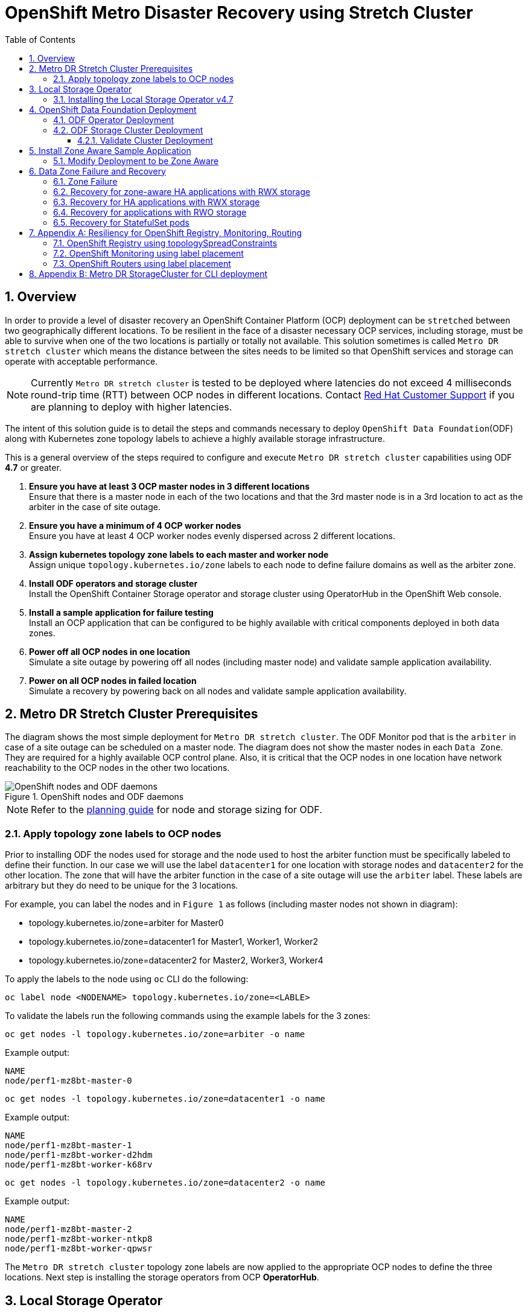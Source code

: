 = OpenShift Metro Disaster Recovery using Stretch Cluster
:toc:
:toclevels: 4
:icons: font
:source-language: shell
:numbered:
// Activate experimental attribute for Keyboard Shortcut keys
:experimental:
:source-highlighter: pygments
:hide-uri-scheme:

== Overview

In order to provide a level of disaster recovery an OpenShift Container Platform (OCP) deployment can be `stretched` between two geographically different locations. To be resilient in the face of a disaster necessary OCP services, including storage, must be able to survive when one of the two locations is partially or totally not available. This solution sometimes is called `Metro DR stretch cluster` which means the distance between the sites needs to be limited so that OpenShift services and storage can operate with acceptable performance.

NOTE: Currently `Metro DR stretch cluster` is tested to be deployed where latencies do not exceed 4 milliseconds round-trip time (RTT) between OCP nodes in different locations. Contact https://access.redhat.com/support[Red Hat Customer Support] if you are planning to deploy with higher latencies.

The intent of this solution guide is to detail the steps and commands necessary to deploy `OpenShift Data Foundation`(ODF) along with Kubernetes zone topology labels to achieve a highly available storage infrastructure.

This is a general overview of the steps required to configure and execute `Metro DR stretch cluster` capabilities using ODF *4.7* or greater.

[start=1]
. *Ensure you have at least 3 OCP master nodes in 3 different locations* +
Ensure that there is a master node in each of the two locations and that the 3rd master node is in a 3rd location to act as the arbiter in the case of site outage.
. *Ensure you have a minimum of 4 OCP worker nodes* +
Ensure you have at least 4 OCP worker nodes evenly dispersed across 2 different locations.
. *Assign kubernetes topology zone labels to each master and worker node* +
Assign unique `topology.kubernetes.io/zone` labels to each node to define failure domains as well as the arbiter zone.
. *Install ODF operators and storage cluster* +
Install the OpenShift Container Storage operator and storage cluster using OperatorHub in the OpenShift Web console.
. *Install a sample application for failure testing* +
Install an OCP application that can be configured to be highly available with critical components deployed in both data zones.
. *Power off all OCP nodes in one location* +
Simulate a site outage by powering off all nodes (including master node) and validate sample application availability.
. *Power on all OCP nodes in failed location* +
Simulate a recovery by powering back on all nodes and validate sample application availability.

== Metro DR Stretch Cluster Prerequisites 

The diagram shows the most simple deployment for `Metro DR stretch cluster`. The ODF Monitor pod that is the `arbiter` in case of a site outage can be scheduled on a master node. The diagram does not show the master nodes in each `Data Zone`. They are required for a highly available OCP control plane. Also, it is critical that the OCP nodes in one location have network reachability to the OCP nodes in the other two locations. 

.OpenShift nodes and ODF daemons
image::OCS4-metrodr-zones.png[OpenShift nodes and ODF daemons]

NOTE: Refer to the https://access.redhat.com/documentation/en-us/red_hat_openshift_container_storage/4.7/html/planning_your_deployment/index[planning guide] for node and storage sizing for ODF.

=== Apply topology zone labels to OCP nodes

Prior to installing ODF the nodes used for storage and the node used to host the arbiter function must be specifically labeled to define their function. In our case we will use the label `datacenter1` for one location with storage nodes and `datacenter2` for the other location. The zone that will have the arbiter function in the case of a site outage will use the `arbiter` label. These labels are arbitrary but they do need to be unique for the 3 locations.

For example, you can label the nodes and in `Figure 1` as follows (including master nodes not shown in diagram):

* topology.kubernetes.io/zone=arbiter for Master0
* topology.kubernetes.io/zone=datacenter1 for Master1, Worker1, Worker2
* topology.kubernetes.io/zone=datacenter2 for Master2, Worker3, Worker4

To apply the labels to the node using `oc` CLI do the following: 
----
oc label node <NODENAME> topology.kubernetes.io/zone=<LABLE>
----

To validate the labels run the following commands using the example labels for the 3 zones:

[source,role="execute"]
----
oc get nodes -l topology.kubernetes.io/zone=arbiter -o name
----
.Example output:
----
NAME
node/perf1-mz8bt-master-0
----

[source,role="execute"]
----
oc get nodes -l topology.kubernetes.io/zone=datacenter1 -o name
----
.Example output:
----
NAME
node/perf1-mz8bt-master-1
node/perf1-mz8bt-worker-d2hdm
node/perf1-mz8bt-worker-k68rv
----

[source,role="execute"]
----
oc get nodes -l topology.kubernetes.io/zone=datacenter2 -o name
----
.Example output:
----
NAME
node/perf1-mz8bt-master-2
node/perf1-mz8bt-worker-ntkp8
node/perf1-mz8bt-worker-qpwsr
----

The `Metro DR stretch cluster` topology zone labels are now applied to the appropriate OCP nodes to define the three locations. Next step is installing the storage operators from OCP *OperatorHub*.

== Local Storage Operator

Now switch over to your *Openshift Web Console*. You can get your URL by
issuing command below to get the OCP 4 `console` route.

[source,role="execute"]
----
oc get -n openshift-console route console
----

Copy the *Openshift Web Console* route to a browser tab and login using your cluster-admin username (i.e., kubeadmin) and password.

=== Installing the Local Storage Operator v4.7

Once you are logged in, navigate to the *Operators* -> *OperatorHub* menu.

.OCP OperatorHub
image::OCS-OCP-OperatorHub.png[OCP OperatorHub]

Now type `local storage` in the *Filter by _keyword..._* box.

.OCP OperatorHub filter on OpenShift Data Foundation Operator
image::OCS4-OCP-OperatorHub-LSOFilter.png[OCP OperatorHub Filter]

Select `Local Storage` and then select *Install*.

.OCP OperatorHub Install OpenShift Data Foundation
image::OCS4-4.7-OCP4-OperatorHub-LSOInstall.png[OCP OperatorHub Install]

On the next screen make sure the settings are as shown in this figure.

.OCP Subscribe to OpenShift Data Foundation
image::OCS4-4.7-OCP4-OperatorHub-LSOSubscribe.png[OCP OperatorHub Subscribe]

Click `Install`.

Verify the Local Storage Operator deployment is successful.

[source,role="execute"]
....
oc get csv,pod -n openshift-local-storage
....
.Example output
----
NAME                                                                                      DISPLAY         VERSION                 REPLACES   PHASE
clusterserviceversion.operators.coreos.com/local-storage-operator.4.7.0-202103270130.p0   Local Storage   4.7.0-202103270130.p0              Succeeded

NAME                                          READY   STATUS    RESTARTS   AGE
pod/local-storage-operator-5879cf9565-r5s7k   1/1     Running   0          31s
----

IMPORTANT: Do not proceed with the next instructions until the Local Storage Operator is deployed successfully.

== OpenShift Data Foundation Deployment

In this section you will be installing ODF and enabling `arbiter` mode. For instruction specific to you environment reference https://access.redhat.com/documentation/en-us/red_hat_openshift_container_storage/4.7/[ODF documentation]. 

NOTE: Currently the `Metro DR stretch cluster` solution is only designed for use on VMware and Bare Metal servers.

The following will be installed:

- The ODF Operator (OCS Operator in OCP Web console)
- All other ODF resources (Ceph Pods, NooBaa Pods, StorageClasses)

=== ODF Operator Deployment

Start with creating the `openshift-storage` namespace.

[source,role="execute"]
----
oc create namespace openshift-storage
----

You must add the monitoring label to this namespace. This is required to get
prometheus metrics and alerts for the OCP storage dashboards. To label the
`openshift-storage` namespace use the following command:

[source,role="execute"]
----
oc label namespace openshift-storage "openshift.io/cluster-monitoring=true"
----

NOTE: The creation of the `openshift-storage` namespace, and the monitoring
label added to this namespace, can also be done during the OCS operator
installation using the *Openshift Web Console*.

Navigate to the *Operators* -> *OperatorHub* menu again.

.OCP OperatorHub
image::OCS-OCP-OperatorHub.png[OCP OperatorHub]

Now type `openshift container storage` in the *Filter by _keyword..._* box.

.OCP OperatorHub filter on OpenShift Data Foundation Operator
image::OCS4-4.7-OCP-OperatorHub-Filter.png[OCP OperatorHub Filter]

Select `OpenShift Data Foundation Operator` and then select *Install*.

.OCP OperatorHub Install OpenShift Data Foundation
image::OCS4-4.7-OCP4-OperatorHub-Install.png[OCP OperatorHub Install]

On the next screen make sure the settings are as shown in this figure.

.OCP Subscribe to OpenShift Data Foundation
image::OCS4-4.7-OCP4-OperatorHub-Subscribe.png[OCP OperatorHub Subscribe]

Click `Install`.

Now you can go back to your terminal window to check the progress of the
installation. Verify the operator is deployed successfully.

[source,role="execute"]
....
oc get pods,csv -n openshift-storage
....
.Example output
----
NAME                                        READY   STATUS    RESTARTS   AGE
pod/noobaa-operator-746ddfc79-fcrfz         1/1     Running   0          33s
pod/ocs-metrics-exporter-54b6d689f8-ltxvp   1/1     Running   0          32s
pod/ocs-operator-5bcdd97ff4-rgn7f           1/1     Running   0          33s
pod/rook-ceph-operator-7dd585bd97-sldkk     1/1     Running   0          33s

NAME                                                             DISPLAY                       VERSION        REPLACES   PHASE
clusterserviceversion.operators.coreos.com/ocs-operator.v4.7.0   OpenShift Container Storage   4.7.0                   Succeeded
----

CAUTION: Reaching this status shows that the installation of your operator was successful. Reaching this state can take several minutes.

=== ODF Storage Cluster Deployment

Navigate to the *Operators* -> *Installed Operators* menu.

.Locate ODF Operator
image::OCS4-4.7-OCP-InstalledOperators.png[OCP OperatorHub]

Click on `Storage Cluster` as indicated in the graphic above.

.ODF Storage Cluster
image::OCS4-4.7-OCP-CreateStorageCluster.png[ODF Storage Cluster]

Click on `Create Storage Cluster` on the far right side.

Select the *Internal - Attached Devices* deployment option.

.Select LSO Based Cluster
image::OCS4-4.7-OCP4-InternalAttached.png[LSO Based Cluster]

Provide storage cluster details.

.LSO Discovery Parameters
image::OCS4-4.7-OCP4-StorageClusterDetailsNew.png[LSO Discovery Parameters]

Click *Next* at the bottom of the screen.

.LSO LocalVolumeSet and Storage Class Configuration
image::OCS4-4.7-OCP4-StorageClusterLSOConfiguration.png[LSO Configuration Parameters]

Enter the desired configuration for your Local Storage Operator and click `Next`.

.LSO Storage Class Confirmation
image::OCS4-4.7-OCP4-StorageClusterLSOStorageClass.png[LSO Storage Class Confirmation]

Click `Yes` when asked to confirm the storage class creation.

IMPORTANT: The local storage (LSO) configuration will take a few minute. Please be patient.

Next check the `Enable arbiter` checkbox. Select the correct topology zone
that is to receive the Arbiter Monitor. The zone label is `arbiter` in this case.

.ODF Arbiter Mode Configuration
image::OCS4-4.7-OCP4-StorageClusterArbiterScreenNew.png[Arbiter Mode Selection]

Select the LSO storage class you created as illustrated in the screen capture. Then click `Next`.

.ODF Storage Class Select
image::OCS4-4.7-OCP4-ClassArbiterScreen.png[ODF Storage Class Select]

When asked if you want to enable encryption just click *Next* again.

NOTE: You can combine cluster wide encryption with Arbiter mode during a real deployment.
It is not the topic of this particular exercise.

Review parameters and create the cluster.

.Review Cluster Parameters
image::OCS4-4.7-OCP4-StorageClusterReviewNew.png[Review Cluster Parameters]

Click *Create* at the bottom of the `Review storage cluster` window.

==== Validate Cluster Deployment

Wait for your storage cluster to become operational. Do these steps to validate successful installation.

[source,role="execute"]
....
oc get cephcluster -n openshift-storage
....
.Example output
----
NAME                             DATADIRHOSTPATH   MONCOUNT   AGE     PHASE   MESSAGE                        HEALTH
ocs-storagecluster-cephcluster   /var/lib/rook     5          4m55s   Ready   Cluster created successfully   HEALTH_OK
----

[source,role="execute"]
....
oc get pods -n openshift-storage
....
.Example output
----
NAME                                                              READY   STATUS      RESTARTS   AGE
csi-cephfsplugin-28n69                                            3/3     Running     0          5m34s
csi-cephfsplugin-5qfrr                                            3/3     Running     0          5m34s
csi-cephfsplugin-provisioner-6976556bd7-5nvzz                     6/6     Running     0          5m34s
csi-cephfsplugin-provisioner-6976556bd7-z2g7w                     6/6     Running     0          5m34s
csi-cephfsplugin-qwzbs                                            3/3     Running     0          5m34s
csi-cephfsplugin-wrrm5                                            3/3     Running     0          5m34s
csi-rbdplugin-44bxs                                               3/3     Running     0          5m35s
csi-rbdplugin-lzc2x                                               3/3     Running     0          5m35s
csi-rbdplugin-mdm4n                                               3/3     Running     0          5m35s
csi-rbdplugin-provisioner-6b8557bd8b-54kvr                        6/6     Running     0          5m35s
csi-rbdplugin-provisioner-6b8557bd8b-k24sd                        6/6     Running     0          5m35s
csi-rbdplugin-v66cl                                               3/3     Running     0          5m35s
noobaa-core-0                                                     1/1     Running     0          2m23s
noobaa-db-pg-0                                                    1/1     Running     0          2m23s
noobaa-endpoint-cf67f6789-tlmmg                                   1/1     Running     0          43s
noobaa-operator-746ddfc79-fcrfz                                   1/1     Running     0          66m
ocs-metrics-exporter-54b6d689f8-ltxvp                             1/1     Running     0          66m
ocs-operator-5bcdd97ff4-rgn7f                                     1/1     Running     0          66m
rook-ceph-crashcollector-ip-10-0-137-183-5859f89db8-56tzl         1/1     Running     0          4m20s
rook-ceph-crashcollector-ip-10-0-148-220-66d4b9868d-wpdgz         1/1     Running     0          4m37s
rook-ceph-crashcollector-ip-10-0-168-114-6dc89c87d8-l2ckg         1/1     Running     0          4m52s
rook-ceph-crashcollector-ip-10-0-172-31-58dd45f7b9-wfjjv          1/1     Running     0          5m8s
rook-ceph-crashcollector-ip-10-0-212-112-67bcbb8949-vpn6h         1/1     Running     0          4m5s
rook-ceph-mds-ocs-storagecluster-cephfilesystem-a-64f7cb6dhb68v   2/2     Running     0          2m4s
rook-ceph-mds-ocs-storagecluster-cephfilesystem-b-96fd85c5vcbhn   2/2     Running     0          2m3s
rook-ceph-mgr-a-55f6d78b6b-9nvzr                                  2/2     Running     0          3m4s
rook-ceph-mon-a-599568d496-cqfxb                                  2/2     Running     0          5m9s
rook-ceph-mon-b-5b56c99655-m69s2                                  2/2     Running     0          4m52s
rook-ceph-mon-c-5854699cbd-76lrv                                  2/2     Running     0          4m37s
rook-ceph-mon-d-765776ccfc-46qpn                                  2/2     Running     0          4m20s
rook-ceph-mon-e-6bdd6d6bb8-wxwkf                                  2/2     Running     0          4m5s
rook-ceph-operator-7dd585bd97-sldkk                               1/1     Running     0          66m
rook-ceph-osd-0-d75955974-qk5l9                                   2/2     Running     0          2m43s
rook-ceph-osd-1-7f886fd54-bgjzp                                   2/2     Running     0          2m42s
rook-ceph-osd-2-546d7986d-n52px                                   2/2     Running     0          2m42s
rook-ceph-osd-3-666b86f659-sln5d                                  2/2     Running     0          2m34s
rook-ceph-osd-prepare-ocs-deviceset-localblock-0-data-0ptfjctn6   0/1     Completed   0          3m3s
rook-ceph-osd-prepare-ocs-deviceset-localblock-1-data-0ffsr9kf5   0/1     Completed   0          3m2s
rook-ceph-osd-prepare-ocs-deviceset-localblock-2-data-0mzrl7rrl   0/1     Completed   0          3m2s
rook-ceph-osd-prepare-ocs-deviceset-localblock-3-data-0j7md76tl   0/1     Completed   0          3m1s
----

//=== Install Rook Toolbox
//
//Deploy the `rook-ceph-tool` pod. Once deployed `Ceph` commands can be used for further validation of cluster health and configuration.
//
//[source,role="execute"]
//----
//oc patch OCSInitialization ocsinit -n openshift-storage --type json --patch  '[{ "op": "replace", "path": "/spec/enableCephTools", "value": true }]'
//----
// 
//Establish a remote shell to the toolbox pod.
// 
//[source,role="execute"]
//----
//TOOLS_POD=$(oc get pods -n openshift-storage -l app=rook-ceph-tools -o name)
//oc rsh -n openshift-storage $TOOLS_POD ceph status
//----
// 
//Run `ceph status` and `ceph osd tree` to see that status of the cluster.
//
//.Example output
// ----
//  cluster:
//    id:     5f83a66c-3454-474f-9745-8205f01ea504
//    health: HEALTH_OK
//
//  services:
//    mon: 5 daemons, quorum a,b,c,d,e (age 4m)
//    mgr: a(active, since 4m)
//    mds: ocs-storagecluster-cephfilesystem:1 //{0=ocs-storagecluster-cephfilesystem-a=up:active} 1 up:standby-replay
//    osd: 4 osds: 4 up (since 4m), 4 in (since 4m)
//
//  task status:
//    scrub status:
//        mds.ocs-storagecluster-cephfilesystem-a: idle
//        mds.ocs-storagecluster-cephfilesystem-b: idle
//
//  data:
//    pools:   3 pools, 192 pgs
//    objects: 86 objects, 120 MiB
//    usage:   4.2 GiB used, 9.1 TiB / 9.1 TiB avail
//    pgs:     192 active+clean
//
//  io:
//    client:   853 B/s rd, 1023 B/s wr, 1 op/s rd, 0 op/s wr
//----    
//
//NOTE: As shown in `ceph status` output, the `Metro DR stretch cluster` is always deployed with 5 Monitors, 2 per active OSD failure domain and one in the Arbiter failure domain.
//
== Install Zone Aware Sample Application

In this section the `ocs-storagecluster-cephfs` *StorageClass* will be used to
create a RWX (ReadWriteMany) *PVC* that can be used by multiple pods at the
same time. The application we will use is called `File Uploader`. 

Because this application will share the same RWX volume for storing files we can demonstrate how an application can be spread across topology zones so that in the event of a site outage it is still available. This works for persistent data access as well because ODF storage configured for `Metro DR stretch cluster` is also zone aware and highly available.

Create a new project:

[source,role="execute"]
----
oc new-project my-shared-storage
----

Next deploy the example PHP application called `file-uploader`:

[source,role="execute"]
----
oc new-app openshift/php:7.2-ubi8~https://github.com/christianh814/openshift-php-upload-demo --name=file-uploader
----

.Sample Output:
----
--> Found image 4f2dcc0 (9 days old) in image stream "openshift/php" under tag "7.2-ubi8" for "openshift/php:7.2-
ubi8"

    Apache 2.4 with PHP 7.2
    -----------------------
    PHP 7.2 available as container is a base platform for building and running various PHP 7.2 applications and f
rameworks. PHP is an HTML-embedded scripting language. PHP attempts to make it easy for developers to write dynam
ically generated web pages. PHP also offers built-in database integration for several commercial and non-commerci
al database management systems, so writing a database-enabled webpage with PHP is fairly simple. The most common
use of PHP coding is probably as a replacement for CGI scripts.

    Tags: builder, php, php72, php-72

    * A source build using source code from https://github.com/christianh814/openshift-php-upload-demo will be cr
eated
      * The resulting image will be pushed to image stream tag "file-uploader:latest"
      * Use 'oc start-build' to trigger a new build

--> Creating resources ...
    imagestream.image.openshift.io "file-uploader" created
    buildconfig.build.openshift.io "file-uploader" created
    deployment.apps "file-uploader" created
    service "file-uploader" created
--> Success
    Build scheduled, use 'oc logs -f buildconfig/file-uploader' to track its progress.
    Application is not exposed. You can expose services to the outside world by executing one or more of the comm
ands below:
     'oc expose service/file-uploader'
    Run 'oc status' to view your app.
----

Watch the build log and wait for the application to be deployed:

[source,role="execute"]
----
oc logs -f bc/file-uploader -n my-shared-storage
----

.Example Output:
----
Cloning "https://github.com/christianh814/openshift-php-upload-demo" ...

[...]

Generating dockerfile with builder image image-registry.openshift-image-regis
try.svc:5000/openshift/php@sha256:d97466f33999951739a76bce922ab17088885db610c
0e05b593844b41d5494ea
STEP 1: FROM image-registry.openshift-image-registry.svc:5000/openshift/php@s
ha256:d97466f33999951739a76bce922ab17088885db610c0e05b593844b41d5494ea
STEP 2: LABEL "io.openshift.build.commit.author"="Christian Hernandez <christ
ian.hernandez@yahoo.com>"       "io.openshift.build.commit.date"="Sun Oct 1 1
7:15:09 2017 -0700"       "io.openshift.build.commit.id"="288eda3dff43b02f7f7
b6b6b6f93396ffdf34cb2"       "io.openshift.build.commit.ref"="master"       "
io.openshift.build.commit.message"="trying to modularize"       "io.openshift
.build.source-location"="https://github.com/christianh814/openshift-php-uploa
d-demo"       "io.openshift.build.image"="image-registry.openshift-image-regi
stry.svc:5000/openshift/php@sha256:d97466f33999951739a76bce922ab17088885db610
c0e05b593844b41d5494ea"
STEP 3: ENV OPENSHIFT_BUILD_NAME="file-uploader-1"     OPENSHIFT_BUILD_NAMESP
ACE="my-shared-storage"     OPENSHIFT_BUILD_SOURCE="https://github.com/christ
ianh814/openshift-php-upload-demo"     OPENSHIFT_BUILD_COMMIT="288eda3dff43b0
2f7f7b6b6b6f93396ffdf34cb2"
STEP 4: USER root
STEP 5: COPY upload/src /tmp/src
STEP 6: RUN chown -R 1001:0 /tmp/src
STEP 7: USER 1001
STEP 8: RUN /usr/libexec/s2i/assemble
---> Installing application source...
=> sourcing 20-copy-config.sh ...
---> 17:24:39     Processing additional arbitrary httpd configuration provide
d by s2i ...
=> sourcing 00-documentroot.conf ...
=> sourcing 50-mpm-tuning.conf ...
=> sourcing 40-ssl-certs.sh ...
STEP 9: CMD /usr/libexec/s2i/run
STEP 10: COMMIT temp.builder.openshift.io/my-shared-storage/file-uploader-1:3
b83e447
Getting image source signatures

[...]

Writing manifest to image destination
Storing signatures
Successfully pushed image-registry.openshift-image-registry.svc:5000/my-share
d-storage/file-uploader@sha256:929c0ce3dcc65a6f6e8bd44069862858db651358b88065
fb483d51f5d704e501
Push successful
----

The command prompt returns out of the tail mode once you see _Push successful_.

NOTE: This use of the `new-app` command directly asked for application code to
be built and did not involve a template. That is why it only created a *single
Pod* deployment with a *Service* and no *Route*.

Let's make our application production ready by exposing it via a `Route` and
scale to 4 instances for high availability:

[source,role="execute"]
----
oc expose svc/file-uploader -n my-shared-storage
----
[source,role="execute"]
----
oc scale --replicas=4 deploy/file-uploader -n my-shared-storage
----
[source,role="execute"]
----
oc get pods -n my-shared-storage
----

You should have 4 `file-uploader` *Pods* in a few minutes. Repeat the command
above until there are 4 `file-uploader` *Pods* in `Running` STATUS.

You can create a *PersistentVolumeClaim* and attach it into an application with
the `oc set volume` command. Execute the following

[source,role="execute"]
----
oc set volume deploy/file-uploader --add --name=my-shared-storage \
-t pvc --claim-mode=ReadWriteMany --claim-size=10Gi \
--claim-name=my-shared-storage --claim-class=ocs-storagecluster-cephfs \
--mount-path=/opt/app-root/src/uploaded \
-n my-shared-storage
----

This command will:

* create a *PersistentVolumeClaim*
* update the *Deployment* to include a `volume` definition
* update the *Deployment* to attach a `volumemount` into the specified
  `mount-path`
* cause a new deployment of the 3 application *Pods*

Now, let's look at the result of adding the volume:

[source,role="execute"]
----
oc get pvc -n my-shared-storage
----
.Example Output:
----
NAME                STATUS   VOLUME                                     CAPACITY   ACCESS MODES   STORAGECLASS                AGE
my-shared-storage   Bound    pvc-5402cc8a-e874-4d7e-af76-1eb05bd2e7c7   10Gi       RWX            ocs-storagecluster-cephfs   52s
----

Notice the `ACCESSMODE` being set to *RWX* (short for `ReadWriteMany`).

All 4 `file-uploader`*Pods* are using the same *RWX* volume. Without this
`ACCESSMODE`, OpenShift will not attempt to attach multiple *Pods* to the
same *PersistentVolume* reliably. If you attempt to scale up deployments that
are using *RWO* or `ReadWriteOnce` storage, the *Pods* will actually all
become co-located on the same node.

=== Modify Deployment to be Zone Aware

Currently the `file-upoader` *Deployment* is not zone aware and could schedule all of the *Pods* in the same zone. If this happened and there was a site outage then the application would be unavailable.

[source,role="execute"]
----
oc get deployment file-uploader -o yaml -n my-shared-storage | less
----

Search for `containers` and repeat the search a few times until your output is similar. There is currently no pod placement rules in the default *Deployment* `file-uploader`.

.Example Output:
[source,yaml]
----
[...]
spec:
  progressDeadlineSeconds: 600
  replicas: 4
  revisionHistoryLimit: 10
  selector:
    matchLabels:
      deployment: file-uploader
  strategy:
    rollingUpdate:
      maxSurge: 25%
      maxUnavailable: 25%
    type: RollingUpdate
  template:
    metadata:
      annotations:
        openshift.io/generated-by: OpenShiftNewApp
      creationTimestamp: null
      labels:
        deployment: file-uploader
      spec:  # <-- Start inserted lines after here
        containers:  # <-- End inserted lines before here
        - image: image-registry.openshift-image-registry.svc:5000/my-shared-storage/file-uploader@sha256:a458ea62f990e431ad7d5f84c89e2fa27bdebdd5e29c5418c70c56eb81f0a26b
          imagePullPolicy: IfNotPresent
          name: file-uploader
[...]
----

Currently the deployment is not configured to be zone aware. The *Deployment* needs to be modified to use the topology zone labels as shown below. Edit the deployment and add the new lines below between the `start` and `end` point.

[source,role="execute"]
----
oc edit deployment file-uploader -n my-shared-storage
----
[source,yaml]
----
[...]
      spec:
        topologySpreadConstraints:
          - labelSelector:
              matchLabels:
                deployment: file-uploader
            maxSkew: 1
            topologyKey: topology.kubernetes.io/zone
            whenUnsatisfiable: DoNotSchedule
          - labelSelector:
               matchLabels:
                 deployment: file-uploader
            maxSkew: 1
            topologyKey: kubernetes.io/hostname
            whenUnsatisfiable: ScheduleAnyway
        nodeSelector:
          node-role.kubernetes.io/worker: ""
        containers:
[...]
----
.Example output:
----
deployment.apps/file-uploader edited
----

Now scale the deployment to zero *Pods*. and then back to 4 *Pods*. This is needed because the deployment changed in terms of *Pod* placement.

[source,role="execute"]
----
oc scale deployment file-uploader --replicas=0 -n my-shared-storage
----
.Example output:
----
deployment.apps/file-uploader scaled
----

And then back to 4 *Pods*.

[source,role="execute"]
----
oc scale deployment file-uploader --replicas=4 -n my-shared-storage
----
.Example output:
----
deployment.apps/file-uploader scaled
----

Validate now that the 4 *Pods* are spread across the 4 nodes in `datacenter1` and `datacenter2` zones.

[source,role="execute"]
----
oc get pods -o wide -n my-shared-storage | egrep '^file-uploader'| grep -v build | awk '{print $7}' | sort | uniq -c
----
.Example output:
----
   1 perf1-mz8bt-worker-d2hdm
   1 perf1-mz8bt-worker-k68rv
   1 perf1-mz8bt-worker-ntkp8
   1 perf1-mz8bt-worker-qpwsr
----

[source,role="execute"]
----
oc get nodes -L topology.kubernetes.io/zone | grep datacenter | grep -v master
----
.Example output:
----
perf1-mz8bt-worker-d2hdm   Ready    worker   35d   v1.20.0+5fbfd19   datacenter1
perf1-mz8bt-worker-k68rv   Ready    worker   35d   v1.20.0+5fbfd19   datacenter1
perf1-mz8bt-worker-ntkp8   Ready    worker   35d   v1.20.0+5fbfd19   datacenter2
perf1-mz8bt-worker-qpwsr   Ready    worker   35d   v1.20.0+5fbfd19   datacenter2
----
          
Now let's use the file uploader web application using your browser to upload
new files.

First, find the *Route* that has been created:

[source,role="execute"]
----
oc get route file-uploader -n my-shared-storage -o jsonpath --template="http://{.spec.host}{'\n'}"
----

This will return a route similar to this one.

.Sample Output:
----
http://file-uploader-my-shared-storage.apps.cluster-ocs4-abdf.ocs4-abdf.sandbox744.opentlc.com
----

Point your browser to the web application using your route above. *Your `route`
will be different.*

The web app simply lists all uploaded files and offers the ability to upload
new ones as well as download the existing data. Right now there is
nothing.

Select an arbitrary file from your local machine and upload it to the app.

.A simple PHP-based file upload tool
image::uploader_screen_upload.png[]

Once done click *_List uploaded files_* to see the list of all currently
uploaded files.

== Data Zone Failure and Recovery

Given one of the important goals of the `Metro DR stretch cluster` is to provide resiliency in the face of a complete or partial site outage, it is important to understand the different methods of recovery for applications and their storage. 

How the application is architected will determine how soon it can be available again on the active zone. 

=== Zone Failure

For purposes of this section we will consider a zone failure to be a failure where all OCP nodes, masters and workers, in a zone are no longer communicating with the resources in the second data zone (e.g., nodes powered down). If communication between data zones is partially still working (intermittent down/up), steps should be taken by cluster, storage, network admins to sever the communication path between the data zones for disaster recovery to succeed. 

=== Recovery for zone-aware HA applications with RWX storage

Applications that are deployed with `topologyKey: topology.kubernetes.io/zone`, have one or more replicas scheduled in each data zone, and are using shared storage (i.e., RWX cephfs volume) will recover on the active zone within 30-60 seconds for new connections. The short pause is for HAProxy to refresh connections if a router pod is now offline in the failed data zone. An example of this type of application is detailed in the <<Install Zone Aware Sample Application>> section. 

NOTE: If you installed the `Sample Application` it is recommended to test the failure of a data zone by powering off the OCP nodes (at least the nodes with ODF storage devices) to validate that your `file-uploader` application is available and that new files can be uploaded.

=== Recovery for HA applications with RWX storage

Applications that are using `topologyKey: kubernetes.io/hostname` or no topology configuration whatsoever, have no protection against all of the application replicas being in the same zone. 

NOTE: This can happen even with *_podAntiAffinity_* and *_topologyKey: kubernetes.io/hostname_* in the *Pod* spec because this anti-affinity rule is host-based and not zone-based.

If this happens, all replicas in the same zone, and there is a zone failure the application using RWX storage will take 6-8 minutes to recover on the active zone. This pause is for the OCP nodes in the failed zone to become `NotReady` (60 seconds) and then for the default pod eviction timeout to expire (300 seconds).

=== Recovery for applications with RWO storage

Applications that use RWO storage (ReadWriteOnce) have a know behavior described in this https://github.com/kubernetes/kubernetes/issues/65392[Kubernetes issue]. Because of this issue, if there is a data zone failure any application *Pods* in that zone mounting RWO volumes (i.e., cephrbd) are stuck in `Terminating` after 6-8 minutes and will not be recreated on the active zone without manual intervention. 

To get the `Terminating` *Pods* to recreate on the active zone do one of these two actions:

[start=1]
. *Force delete the pod* +
Force deletions do not wait for confirmation from the kubelet that the Pod has been terminated. 
----
oc delete pod <PODNAME> --grace-period=0 --force --namespace <NAMESPACE> 
----

[start=2]
. *Delete the finalizer on the associated PV* +
Find the associated PV for the PVC that is mounted by the `Terminating` pod and delete the finalizer using `oc edit` or `oc patch` command. An easy way to find the associated *PV* is to describe the `Terminating`  pod. If you see a `Multi-Attach` warning it should have the *PV* names in the warning (i.e., pvc-0595a8d2-683f-443b-aee0-6e547f5f5a7c).
----
oc describe pod <PODNAME> --namespace <NAMESPACE> 
----
.Example output:
----
[...]
Events:
  Type     Reason                  Age   From                     Message
  ----     ------                  ----  ----                     -------
  Normal   Scheduled               4m5s  default-scheduler        Successfully assigned openshift-storage/noobaa-db-pg-0 to perf1-mz8bt-worker-d2hdm
  Warning  FailedAttachVolume      4m5s  attachdetach-controller  Multi-Attach error for volume "pvc-0595a8d2-683f-443b-aee0-6e547f5f5a7c" Volume is already exclusively attached to one node and can't be attached to another
----

CAUTION: OCP nodes with a status of `NotReady` may have an issue that prevents them from communicating with the OpenShift control plane. They may still be performing IO against persistent volumes in spite of this communication issue. If two pods are concurrently writing to the same RWO volume, there is a risk of data corruption. Some measure must be taken to ensure that processes on the `NotReady` node are terminated or blocked until they can be terminated. Using an out of band management system to power off a node, with confirmation, would be an example of ensuring process termination. Withdrawing a network route that is used by nodes at a failed site to communicate with storage would be an example of blocking. Note that before restoring service to the failed zone or nodes, there must be confirmation that all pods with persistent volumes have terminated successfully.
  
Once one of these two actions are done the application *Pod* should recreate on the active zone and mount its RWO storage.

=== Recovery for StatefulSet pods

*Pods* that are part of a stateful set have a similar issue as *Pods* mounting RWO volumes. Reference Kubernetes resource https://kubernetes.io/docs/tasks/run-application/force-delete-stateful-set-pod/#statefulset-considerations[StatefulSet considerations] for more information. To get the *Pods* part of a *StatefulSet* to recreate on the active zone after 6-8 minutes, the *Pod* needs to be force deleted with the same requirements (i.e., OCP node powered off or communication severed) as *Pods* with RWO volumes.

//== Arbiter Zone Failure Test
//
//This test is designed to demonstrates that if the failure domain hosting the
//Monitor running in Arbiter mode is subject to a failure the application remains available at all time. Both RPO and RTO are equal to 0.

== Appendix A: Resiliency for OpenShift Registry, Monitoring, Routing 

As of OpenShift version 4.7 the out-of-the box services for the image registry, ingress routing, and monitoring (prometheus, alertmanger) are not configured for zone anti-affinity. They are configured in *Deployments* nad *StatefulSets* to use `podAntiAffinity` with `topologyKey: kubernetes.io/hostname`. Also, given the anti-affinity is `preferredDuringSchedulingIgnoredDuringExecution` vs `requiredDuringSchedulingIgnoredDuringExecution`, that is no guarantee that *Pods* will even be scheduled on different hosts.

=== OpenShift Registry using topologySpreadConstraints

As was described for our sample application the OCP image-registry can use `topologySpreadConstraints` in the *Deployment* to spread *Pods* between zones equally and then between nodes in a zone. 

The `configs.imageregistry.operator.openshift.io` must be edited to use shared storage (i.e., RWX cephfs volume) to scale the number of image-registry *Pods*. 

NOTE: Create the `ocs4registry` *PVC* of the desired size using the `ocs-storagecluster-cephfs` *StorageClass*.

[source,role="execute"]
----
oc edit configs.imageregistry.operator.openshift.io
----
[source,yaml]
----
[...]
  storage:
    managementState: Managed
    pvc:
      claim: ocs4registry
[...]      
----       

Now the `configs.imageregistry.operator.openshift.io` must be configured to be `Unmanaged` so the *Deployment* changes will not reconcile immediately back to default configuration.

[source,role="execute"]
----
oc patch configs.imageregistry.operator.openshift.io cluster --type merge --patch '{"spec":{"managementState":"Unmanaged"}}'
----

Once this is done, delete everything under *_affinity:_* between `spec` and `containers` in the image-registry deployment and replace with the following:

[source,role="execute"]
----
oc edit deployment image-registry -n openshift-image-registry
----
[source,yaml]
----
[...]
      spec:
        topologySpreadConstraints:
          - labelSelector:
              matchLabels:
                docker-registry: default
            maxSkew: 1
            topologyKey: topology.kubernetes.io/zone
            whenUnsatisfiable: DoNotSchedule
          - labelSelector:
               matchLabels:
                 docker-registry: default
            maxSkew: 1
            topologyKey: kubernetes.io/hostname
            whenUnsatisfiable: ScheduleAnyway
        nodeSelector:
          node-role.kubernetes.io/worker: ""
        containers:
[...]
----

To schedule the *Pods* equally between zones you will need to scale the replicas for the `image-registry` *Deployment* to `1` and then back to the desired number of *Pods*. Verify the *Pods* are equally scheduled between zones.

=== OpenShift Monitoring using label placement

The prometheus and alertmanager *Pods* are both created from a *StatefulSet*.

[source,role="execute"]
----
oc get statefulset -n openshift-monitoring
----
.Example output:
----
NAME                READY   AGE
alertmanager-main   3/3     54d
prometheus-k8s      2/2     54d
----

Because of reconciling back to default configuration (shown for prometheus) that uses host-based placement for scheduling, this configuration cannot be deleted from the *StatefulSet* and replaced with `topologySpreadConstraints` as was done for the image-registry. The same `podAntiAffinity` is used in the alertmanager *Statefulset* which does not guarantee that the *Pods* will be scheduled in both zones.

[source,role="execute"]
----
oc edit statefulset prometheus-k8s -n openshift-monitoring
----
[source,yaml]
----
[...]
    spec:
      affinity:
        podAntiAffinity:
          preferredDuringSchedulingIgnoredDuringExecution:
          - podAffinityTerm:
              labelSelector:
                matchExpressions:
                - key: prometheus
                  operator: In
                  values:
                  - k8s
              namespaces:
              - openshift-monitoring
              topologyKey: kubernetes.io/hostname
            weight: 100
      containers:
[...]
----

Therefore a different solution is needed to make monitoring highly available across zones. The method is to use node labeling and create a new (or modify existing) *ConfigMap* named `cluster-monitoring-config` for placement via a `nodeSelector` configuration.

First add the labels to the nodes in the different zones.

[source]
----
oc label node {nodename1; zone1} prometheusk8s=true
oc label node {nodename2; zone2} prometheusk8s=true
oc label node {nodename1; zone1} alertmanager=true
oc label node {nodename2; zone2} alertmanager=true
----

NOTE: A node is labeled in each zone. This is so if a node in a zone fails there is another zone (node), for the *Pods* to schedule on.

Now create and then modify the *ConfigMap* `cluster-monitoring-config`.

[source,role="execute"]
----
oc -n openshift-monitoring create configmap cluster-monitoring-config
----

Patch the *ConfigMap* with the labels for prometheus and altermanager *Pod* placement.

[source,role="execute"]
----
oc patch -n openshift-monitoring --type=merge --patch='{"data":{"config.yaml":"alertmanagerMain:\n  nodeSelector:\n    alertmanager: true\nprometheusK8s:\n  nodeSelector:\n    prometheusk8s: true\nk8sPrometheusAdapter:\n  nodeSelector:\n    prometheusk8s: true\n"}}' cm/cluster-monitoring-config
----

Scale the replicas for both alertmanager and prometheus *StatefulSet* to `1` and then back to `3` and `2` respectively. Verify the *Pods* scheduled on the nodes with the new labels.

NOTE: If there is a zone failure or even a node failure that has the new label, the prometheus and/or alertmanager *Pods* can end up all in the same zone. Once all labeled nodes are restored to a healthy state delete the prometheus and/or alertmanager *Pods* one by one until you they are spread across both zones again on the labeled nodes.

=== OpenShift Routers using label placement

The OCP routers have a similar issue as the monitoring *StatefulSets* for prometheus and alertmanager. In the case of the routers it is the *Deployment* that reconciles back to default host-based placement.

[source,role="execute"]
----
oc get deployment -n openshift-ingress
----
.Example output:
----
NAME             READY   UP-TO-DATE   AVAILABLE   AGE
router-default   2/2     2            2           54d
----

Given the *Deployment* can not be edited (and have the edits stay) the same method can be used for *Pod* placement as was done for prometheus and alertmanager *Pods*. Label the nodes in each zone and then patch the *IngressController* `default` to use the label as a `nodeSelector`. 

First add the labels to the nodes in the different zones.

[source]
----
oc label node {nodename1; zone1} routerplacement=true
oc label node {nodename2; zone2} routerplacement=true
----

NOTE: A node is labeled in each zone. This is because there are two ingress router *Pods* and they must schedule on unique nodes (contrary to monitoring *Pods* that can schedule on the same node).

Now patch the *IngressController* `default` with the labels for the router *Pod* placement.

[source,role="execute"]
----
oc patch -n openshift-ingress-operator ingresscontroller.operator.openshift.io default --type json --patch  '[{ "op": "add", "path": "/spec/nodePlacement", value: { "nodeSelector": { "matchLabels": { "routerplacement": "true" }}}}]'
----

Scale the replicas for the `router-default` *Deployment* to `1` and then back to `2`. Verify the router *Pods* are scheduled on the nodes with the new labels.

== Appendix B: Metro DR StorageCluster for CLI deployment

Example *StorageCluster* CR for `Metro DR stretch cluster`. For each set of 4 OSDs increment the `count` by 1. Creating the ODF `StorageCluster` using `oc` CLI is a replacement for the method described earlier in this document using the *OpenShift Web Console* UI to do the deployment.

NOTE: Under the `managedResources` section is the default setting of `manage` for OCS services (i.e., block, file, object using RGW, object using NooBaa). This means any changes to OCS `CustomResources` (CRs) will always reconcile back to default values. The other choices instead of `manage` are `init` and `ignore`. The setting of `init` for the service (i.e., cephBlockPools) will not reconcile back to default if changes are made to the CR. The setting of `ignore` will not deploy the particular service.

[source,yaml]
----
apiVersion: ocs.openshift.io/v1
kind: StorageCluster
metadata:
  name: ocs-storagecluster
  namespace: openshift-storage
spec:
  arbiter:
    enable: true  # <-- Enable arbiter mode for Metro Dr stretch cluster
  nodeTopologies:
    arbiterLocation: arbiter  # <-- Modify to label for arbiter zone
  manageNodes: false
  resources: {}
  monDataDirHostPath: /var/lib/rook
  managedResources:
    cephBlockPools:
      reconcileStrategy: manage
    cephFilesystems:
      reconcileStrategy: manage
    cephObjectStoreUsers:
      reconcileStrategy: manage
    cephObjectStores:
      reconcileStrategy: manage
    snapshotClasses:
      reconcileStrategy: manage
    storageClasses:
      reconcileStrategy: manage
  multiCloudGateway:
    reconcileStrategy: manage
  storageDeviceSets:
  - count: 1  # <-- For each set of 4 disks increment the count by 1
    dataPVCTemplate:
      spec:
        accessModes:
        - ReadWriteOnce
        resources:
          requests:
            storage: "100Gi"  # <-- Use value smaller than actual disk size
        storageClassName: localblock  # <-- Modify to correct LSO storageclass
        volumeMode: Block
    name: ocs-deviceset
    placement: {}
    portable: false
    replica: 4  # <-- Replica = 4 for volume and object storage
    resources: {}
----        
        
Save contents above to `storagecluster-metrodr.yaml` file.

[source,shell]
----
oc create -f storagecluster-metrodr.yaml -n openshift-storage
----        
